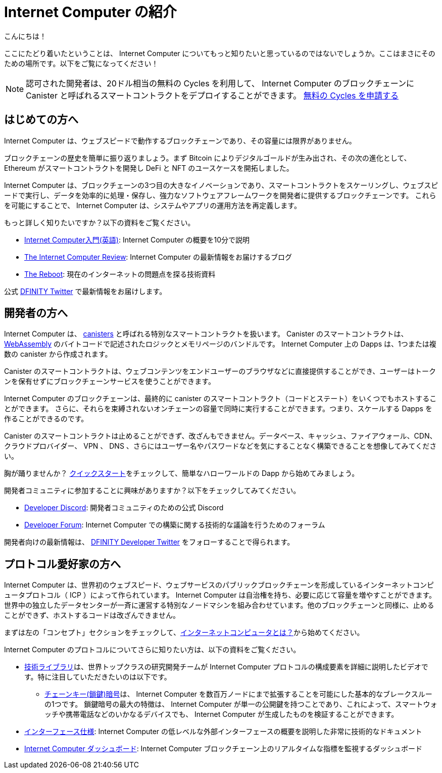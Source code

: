 = Internet Computer の紹介
:description: Start coding on the Internet Computer. Find documentation, walk-throughs, and tutorials to start building decentralized apps, DeFi and novel blockchain-based services
:keywords: Internet Computer,blockchain,cryptocurrency,ICP tokens,smart contracts,cycles,wallet,software canister,developer onboarding
:proglang: Motoko
:IC: Internet Computer
:company-id: DFINITY
ifdef::env-github,env-browser[:outfilesuffix:.adoc]

こんにちは！

ここにたどり着いたということは、 Internet Computer についてもっと知りたいと思っているのではないでしょうか。ここはまさにそのための場所です。以下をご覧になってください！

NOTE: 認可された開発者は、20ドル相当の無料の Cycles を利用して、 Internet Computer のブロックチェーンに Canister と呼ばれるスマートコントラクトをデプロイすることができます。 https://faucet.dfinity.org/auth[無料の Cycles を申請する]

[[for-first-timers]]
== はじめての方へ
Internet Computer は、ウェブスピードで動作するブロックチェーンであり、その容量には限界がありません。

ブロックチェーンの歴史を簡単に振り返りましょう。まず Bitcoin によりデジタルゴールドが生み出され、その次の進化として、 Ethereum がスマートコントラクトを開発し DeFi と NFT のユースケースを開拓しました。

Internet Computer は、ブロックチェーンの3つ目の大きなイノベーションであり、スマートコントラクトをスケーリングし、ウェブスピードで実行し、データを効率的に処理・保存し、強力なソフトウェアフレームワークを開発者に提供するブロックチェーンです。
これらを可能にすることで、 Internet Computer は、システムやアプリの運用方法を再定義します。

もっと詳しく知りたいですか？以下の資料をご覧ください。

* link:https://www.youtube.com/watch?v=YWHTNr8RZHg&list=PLuhDt1vhGcrf4DgKZecU3ar_RA1cB0vUT&index=17&ab_channel=DFINITY[Internet Computer入門(英語)]: Internet Computer の概要を10分で説明
* link:https://medium.com/dfinity[The Internet Computer Review]: Internet Computer の最新情報をお届けするブログ
* link:https://thereboot.com/[The Reboot]: 現在のインターネットの問題点を探る技術資料

公式 link:https://twitter.com/dfinity[DFINITY Twitter] で最新情報をお届けします。


[[for-developers]]
== 開発者の方へ
Internet Computer は、 link:https://medium.com/dfinity/software-canisters-an-evolution-of-smart-contracts-internet-computer-f1f92f1bfffb[canisters] と呼ばれる特別なスマートコントラクトを扱います。
Canister のスマートコントラクトは、 link:https://webassembly.org/[WebAssembly] のバイトコードで記述されたロジックとメモリページのバンドルです。
Internet Computer 上の Dapps は、1つまたは複数の canister から作成されます。

Canister のスマートコントラクトは、ウェブコンテンツをエンドユーザーのブラウザなどに直接提供することができ、ユーザーはトークンを保有せずにブロックチェーンサービスを使うことができます。

Internet Computer のブロックチェーンは、最終的に canister のスマートコントラクト（コードとステート）をいくつでもホストすることができます。
さらに、それらを束縛されないオンチェーンの容量で同時に実行することができます。つまり、スケールする Dapps を作ることができるのです。

Canister のスマートコントラクトは止めることができず、改ざんもできません。データベース、キャッシュ、ファイアウォール、CDN、クラウドプロバイダー、 VPN 、 DNS 、さらにはユーザー名やパスワードなどを気にすることなく構築できることを想像してみてください。

胸が踊りませんか？ xref:quickstart:quickstart-intro.adoc[クイックスタート]をチェックして、簡単なハローワールドの Dapp から始めてみましょう。

開発者コミュニティに参加することに興味がありますか？以下をチェックしてみてください。

* link:https://discord.gg/cA7y6ezyE2[Developer Discord]: 開発者コミュニティのための公式 Discord
* link:https://forum.dfinity.org/[Developer Forum]: Internet Computer での構築に関する技術的な議論を行うためのフォーラム

開発者向けの最新情報は、 link:https://twitter.com/dfinitydev[DFINITY Developer Twitter] をフォローすることで得られます。


[[for-protocol-enthusiasts]]
== プロトコル愛好家の方へ

Internet Computer は、世界初のウェブスピード、ウェブサービスのパブリックブロックチェーンを形成しているインターネットコンピュータプロトコル（ ICP ）によって作られています。
Internet Computer は自治権を持ち、必要に応じて容量を増やすことができます。世界中の独立したデータセンターが一斉に運営する特別なノードマシンを組み合わせています。他のブロックチェーンと同様に、止めることができず、ホストするコードは改ざんできません。

まずは左の「コンセプト」セクションをチェックして、xref:Developers-guide:concepts/what-is-IC.adoc[インターネットコンピュータとは？]から始めてください。

Internet Computer のプロトコルについてさらに知りたい方は、以下の資料をご覧ください。

* link:https://dfinity.org/technicals/[技術ライブラリ]は、世界トップクラスの研究開発チームが Internet Computer プロトコルの構成要素を詳細に説明したビデオです。特に注目していただきたいのは以下です。
** link:https://dfinity.org/technicals/chain-key-technology[チェーンキー(鎖鍵)暗号]は、 Internet Computer を数百万ノードにまで拡張することを可能にした基本的なブレークスルーの1つです。
鎖鍵暗号の最大の特徴は、 Internet Computer が単一の公開鍵を持つことであり、これによって、スマートウォッチや携帯電話などのいかなるデバイスでも、 Internet Computer が生成したものを検証することができます。
* xref:interface-spec:index.adoc[インターフェース仕様]: Internet Computer の低レベルな外部インターフェースの概要を説明した非常に技術的なドキュメント
* link:https://dashboard.internetcomputer.org/[Internet Computer ダッシュボード]: Internet Computer ブロックチェーン上のリアルタイムな指標を監視するダッシュボード

////
= Introducing the Internet Computer
:description: Start coding on the Internet Computer. Find documentation, walk-throughs, and tutorials to start building decentralized apps, DeFi and novel blockchain-based services
:keywords: Internet Computer,blockchain,cryptocurrency,ICP tokens,smart contracts,cycles,wallet,software canister,developer onboarding
:proglang: Motoko
:IC: Internet Computer
:company-id: DFINITY
ifdef::env-github,env-browser[:outfilesuffix:.adoc]

Hello there!

If you’ve landed here, you’re interested in learning more about the Internet Computer. You’re in the right place — take a look below for where to get started!

NOTE: Qualified developers can access $20 worth of free cycles to begin deploying canister smart contracts to the Internet Computer blockchain. https://faucet.dfinity.org/auth[Claim your free cycles]

[[for-first-timers]]
== For: First-Timers
The Internet Computer is a blockchain that runs at web speed with unbounded capacity. 

As a crash course in blockchain history, Bitcoin created digital gold. Then, in the next step of the evolution, Ethereum developed smart contracts and pioneered DeFi and NFT use cases. 

The Internet Computer is the third major blockchain innovation — a blockchain that scales smart contract computation, runs them at web speed, processes and stores data efficiently, and provides powerful software frameworks to developers. By making this possible, the Internet Computer enables the complete reimagination of how systems and apps operate.

Interested in learning more? Check out the following resources:

* link:https://www.youtube.com/watch?v=YWHTNr8RZHg&list=PLuhDt1vhGcrf4DgKZecU3ar_RA1cB0vUT&index=17&ab_channel=DFINITY[Primer to the Internet Computer], a high-level overview of the Internet Computer in under 10 minutes
* link:https://medium.com/dfinity[The Internet Computer Review], our blog covering updates for the Internet Computer 
* link:https://thereboot.com/[The Reboot], our tech publication exploring issues with the current internet

Follow us on the official link:https://twitter.com/dfinity[DFINITY Twitter] for the latest updates.


[[for-developers]]
== For: Developers
The Internet Computer hosts special smart contracts, called link:https://medium.com/dfinity/software-canisters-an-evolution-of-smart-contracts-internet-computer-f1f92f1bfffb[canisters]. A canister smart contract is a bundle of link:https://webassembly.org/[WebAssembly] bytecode logic and memory pages. Dapps on the Internet Computer are created from one or more canisters. 

Canister smart contracts can serve web content directly to end-users, e.g., in their browsers, and users can interact with blockchain services without holding tokens. 

The Internet Computer blockchain can eventually host any number of canister smart contracts (i.e., code & state). Moreover, it can run them concurrently with unbounded on-chain capacity. This means you can create dapps that scale. 

Canister smart contracts are unstoppable and tamperproof. Imagine building without having to worry about databases, caches, firewalls, CDNs, cloud providers, VPNs, DNS, and even usernames & passwords — all because the Internet Computer abstracts these needs away. 

Excited to take the leap? Check out our xref:quickstart:quickstart-intro.adoc[Quick Start] to get started with a simple hello world dapp.

Interested in getting plugged into our developer community? Check out the following:

* link:https://discord.gg/cA7y6ezyE2[Developer Discord], our official Discord for the developer community
* link:https://forum.dfinity.org/[Developer Forum], a welcoming space for technical discussions about building on the Internet Computer

You can follow us on the link:https://twitter.com/dfinitydev[DFINITY Developer Twitter] for the latest developer-specific updates.


[[for-protocol-enthusiasts]]
== For: Protocol Enthusiasts

The Internet Computer is created by the Internet Computer Protocol (“ICP”), which has formed the world’s first web-speed, web-serving public blockchain. The Internet Computer is self-governing and can grow its capacity as required. It combines special node machines run en masse by independent data centers all around the world. Like all blockchains, it is unstoppable, and the code it hosts is tamperproof. 

Get started by checking out our “Concepts” section to the left, starting with xref:developers-guide:concepts/what-is-IC.adoc[What is the Internet Computer?]

To learn more about the Internet Computer Protocol, check out the following resources:

* link:https://dfinity.org/technicals/[Technical Library], for in-depth videos by our world-class R&D team explaining components of the Internet Computer Protocol. Worth noting in particular:
** link:https://dfinity.org/technicals/chain-key-technology[Chain Key Cryptography], one of the fundamental breakthroughs enabling the Internet Computer to scale to millions of nodes. The most notable innovation of Chain Key cryptography is that the Internet Computer has a single public key, which enables any device to verify the authenticity of artifacts generated by the Internet Computer, even smart watches and mobile phones.
* xref:interface-spec:index.adoc[Interface Specification], for a deeply technical document that provides an overview of the lower-level external interfaces of the Internet Computer
* link:https://dashboard.internetcomputer.org/[Internet Computer Dashboard], to monitor real-time metrics around the Internet Computer blockchain
////